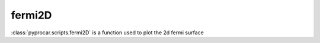 fermi2D
========================

:class:`pyprocar.scripts.fermi2D` is a function used to plot the 2d fermi surface

.. autosummary::
   :toctree: _autosummary

   pyprocar.scripts.fermi2D


